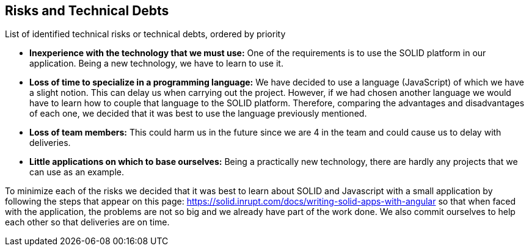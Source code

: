 [[section-technical-risks]]
== Risks and Technical Debts

List of identified technical risks or technical debts, ordered by priority

* *Inexperience with the technology that we must use:* One of the requirements is to use the SOLID platform in our application. Being a new technology, we have to learn to use it.
* *Loss of time to specialize in a programming language:* We have decided to use a language (JavaScript) of which we have a slight notion. This can delay us when carrying out the project. However, if we had chosen another language we would have to learn how to couple that language to the SOLID platform. Therefore, comparing the advantages and disadvantages of each one, we decided that it was best to use the language previously mentioned.
* *Loss of team members:* This could harm us in the future since we are 4 in the team and could cause us to delay with deliveries.
* *Little applications on which to base ourselves:* Being a practically new technology, there are hardly any projects that we can use as an example.

To minimize each of the risks we decided that it was best to learn about SOLID and Javascript with a small application by following the steps that appear on this page: https://solid.inrupt.com/docs/writing-solid-apps-with-angular so that when faced with the application, the problems are not so big and we already have part of the work done. We also commit ourselves to help each other so that deliveries are on time.
